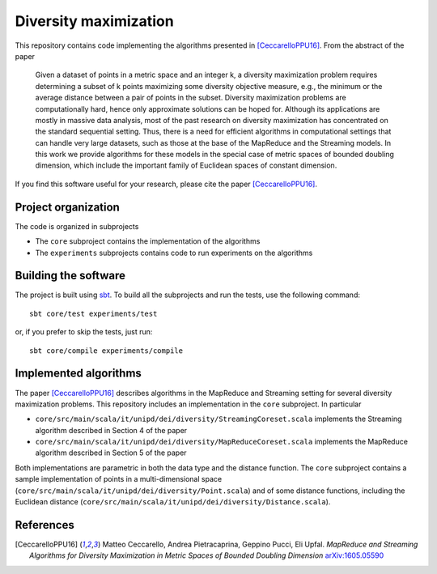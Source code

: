 Diversity maximization
======================

This repository contains code implementing the algorithms presented in
[CeccarelloPPU16]_. From the abstract of the paper

 Given a dataset of points in a metric space and an integer k, a
 diversity maximization problem requires determining a subset of k
 points maximizing some diversity objective measure, e.g., the
 minimum or the average distance between a pair of points in the
 subset. Diversity maximization problems are computationally hard,
 hence only approximate solutions can be hoped for. Although its
 applications are mostly in massive data analysis, most of the past
 research on diversity maximization has concentrated on the
 standard sequential setting. Thus, there is a need for efficient
 algorithms in computational settings that can handle very large
 datasets, such as those at the base of the MapReduce and the
 Streaming models. In this work we provide algorithms for these
 models in the special case of metric spaces of bounded doubling
 dimension, which include the important family of Euclidean spaces
 of constant dimension.

If you find this software useful for your research, please cite the
paper [CeccarelloPPU16]_.

Project organization
--------------------

The code is organized in subprojects

- The ``core`` subproject contains the implementation of the algorithms
- The ``experiments`` subprojects contains code to run experiments on
  the algorithms

Building the software
---------------------

The project is built using `sbt <http://www.scala-sbt.org/>`_. To
build all the subprojects and run the tests, use the following command::

  sbt core/test experiments/test

or, if you prefer to skip the tests, just run::

  sbt core/compile experiments/compile
  
Implemented algorithms
----------------------

The paper [CeccarelloPPU16]_ describes algorithms in the MapReduce and
Streaming setting for several diversity maximization problems. This
repository includes an implementation in the ``core`` subproject. In
particular

- ``core/src/main/scala/it/unipd/dei/diversity/StreamingCoreset.scala``
  implements the Streaming algorithm described in Section 4 of the paper
- ``core/src/main/scala/it/unipd/dei/diversity/MapReduceCoreset.scala``
  implements the MapReduce algorithm described in Section 5 of the paper

Both implementations are parametric in both the data type and the
distance function. The ``core`` subproject contains a sample
implementation of points in a multi-dimensional space
(``core/src/main/scala/it/unipd/dei/diversity/Point.scala``) and of
some distance functions, including the Euclidean distance
(``core/src/main/scala/it/unipd/dei/diversity/Distance.scala``).

  
References
----------
  
.. [CeccarelloPPU16] Matteo Ceccarello, Andrea Pietracaprina,
   Geppino Pucci, Eli Upfal. *MapReduce and Streaming Algorithms for
   Diversity Maximization in Metric Spaces of Bounded Doubling
   Dimension* `arXiv:1605.05590 <https://arxiv.org/abs/1605.05590>`_


